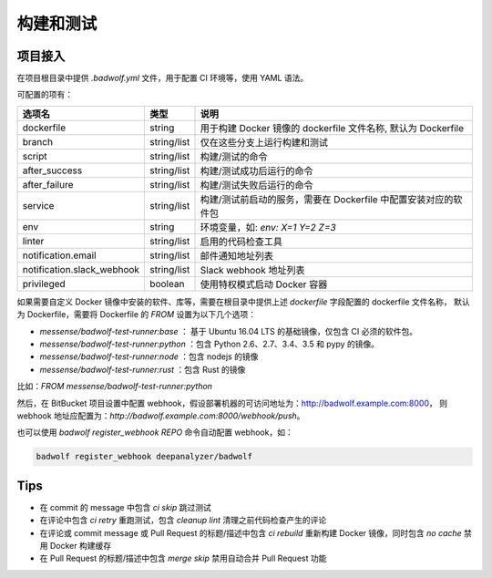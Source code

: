 .. _build:

构建和测试
===============

项目接入
-----------------

在项目根目录中提供 `.badwolf.yml` 文件，用于配置 CI 环境等，使用 YAML 语法。

可配置的项有：


============================= ===================== ===================================================================
选项名                        类型                  说明
============================= ===================== ===================================================================
dockerfile                    string                用于构建 Docker 镜像的 dockerfile 文件名称, 默认为 Dockerfile
branch                        string/list           仅在这些分支上运行构建和测试
script                        string/list           构建/测试的命令
after_success                 string/list           构建/测试成功后运行的命令
after_failure                 string/list           构建/测试失败后运行的命令
service                       string/list           构建/测试前启动的服务，需要在 Dockerfile 中配置安装对应的软件包
env                           string                环境变量，如: `env: X=1 Y=2 Z=3`
linter                        string/list           启用的代码检查工具
notification.email            string/list           邮件通知地址列表
notification.slack_webhook    string/list           Slack webhook 地址列表
privileged                    boolean               使用特权模式启动 Docker 容器
============================= ===================== ===================================================================

如果需要自定义 Docker 镜像中安装的软件、库等，需要在根目录中提供上述 `dockerfile` 字段配置的 dockerfile 文件名称，
默认为 Dockerfile，需要将 Dockerfile 的 `FROM` 设置为以下几个选项：

* `messense/badwolf-test-runner:base` ： 基于 Ubuntu 16.04 LTS 的基础镜像，仅包含 CI 必须的软件包。
* `messense/badwolf-test-runner:python` ：包含 Python 2.6、2.7、3.4、3.5 和 pypy 的镜像。
* `messense/badwolf-test-runner:node` ：包含 nodejs 的镜像
* `messense/badwolf-test-runner:rust` ：包含 Rust 的镜像

比如：`FROM messense/badwolf-test-runner:python`

然后，在 BitBucket 项目设置中配置 webhook，假设部署机器的可访问地址为：http://badwolf.example.com:8000，
则 webhook 地址应配置为：`http://badwolf.example.com:8000/webhook/push`。

也可以使用 `badwolf register_webhook REPO` 命令自动配置 webhook，如：

.. code-block:: bash

    badwolf register_webhook deepanalyzer/badwolf

Tips
-----------

* 在 commit 的 message 中包含 `ci skip` 跳过测试
* 在评论中包含 `ci retry` 重跑测试，包含 `cleanup lint` 清理之前代码检查产生的评论
* 在评论或 commit message 或 Pull Request 的标题/描述中包含 `ci rebuild` 重新构建 Docker 镜像，同时包含 `no cache` 禁用 Docker 构建缓存
* 在 Pull Request 的标题/描述中包含 `merge skip` 禁用自动合并 Pull Request 功能
